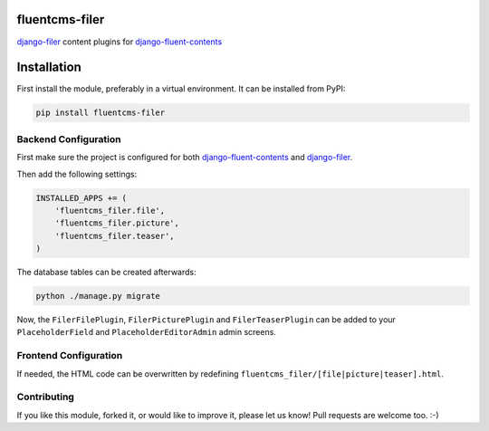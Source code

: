 fluentcms-filer
===============

django-filer_ content plugins for django-fluent-contents_

Installation
============

First install the module, preferably in a virtual environment. It can be installed from PyPI:

.. code-block:: shell

    pip install fluentcms-filer


Backend Configuration
---------------------

First make sure the project is configured for both django-fluent-contents_ and django-filer_.

Then add the following settings:

.. code-block:: python

    INSTALLED_APPS += (
        'fluentcms_filer.file',
        'fluentcms_filer.picture',
        'fluentcms_filer.teaser',
    )

The database tables can be created afterwards:

.. code-block:: shell

    python ./manage.py migrate

Now, the ``FilerFilePlugin``, ``FilerPicturePlugin`` and ``FilerTeaserPlugin`` can be added to your ``PlaceholderField`` and ``PlaceholderEditorAdmin`` admin screens.

Frontend Configuration
----------------------

If needed, the HTML code can be overwritten by redefining ``fluentcms_filer/[file|picture|teaser].html``.

Contributing
------------

If you like this module, forked it, or would like to improve it, please let us know!
Pull requests are welcome too. :-)

.. _django-fluent-contents: https://github.com/edoburu/django-fluent-contents
.. _django-filer: http://django-filer.readthedocs.org/en/latest/installation.html#configuration
